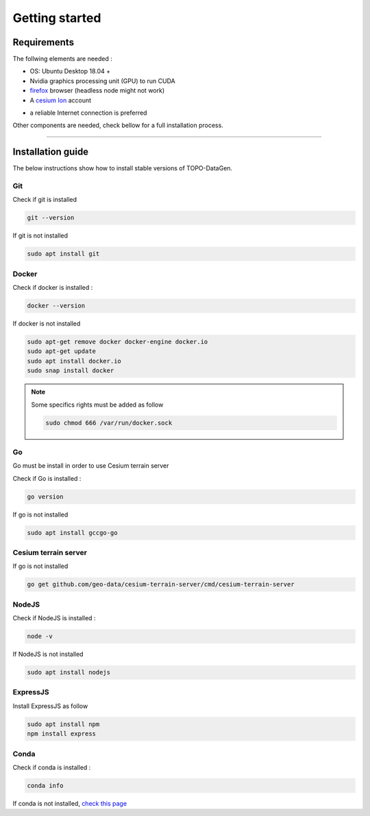 Getting started
====================


Requirements
--------------------

The follwing elements are needed :

* OS: Ubuntu Desktop 18.04 + 
* Nvidia graphics processing unit (GPU) to run CUDA
* `firefox <https://www.mozilla.org/en-US/>`_ browser (headless node might not work)
* A `cesium Ion <https://cesium.com/platform/cesium-ion/>`_ account

- a reliable Internet connection is preferred

Other components are needed, check bellow for a full installation process. 


--------------


Installation guide
--------------------

The below instructions show how to install stable versions of TOPO-DataGen.

Git
**********************
Check if git is installed

.. code-block::

    git --version

If git is not installed

.. code-block::

    sudo apt install git

Docker
**********************
Check if docker is installed :

.. code-block::

    docker --version

If docker is not installed

.. code-block::

    sudo apt-get remove docker docker-engine docker.io
    sudo apt-get update
    sudo apt install docker.io
    sudo snap install docker

.. note::
   Some specifics rights must be added as follow
   
   .. code-block::

    sudo chmod 666 /var/run/docker.sock


Go 
**********************
Go must be install in order to use Cesium terrain server 

Check if Go is installed :

.. code-block::

    go version

If go is not installed

.. code-block::

    sudo apt install gccgo-go

Cesium terrain server 
**********************
If go is not installed

.. code-block::

    go get github.com/geo-data/cesium-terrain-server/cmd/cesium-terrain-server


NodeJS 
**********************
Check if NodeJS is installed :


.. code-block::

    node -v

If NodeJS is not installed

.. code-block::

    sudo apt install nodejs


ExpressJS 
**********************
Install ExpressJS as follow 


.. code-block::

    sudo apt install npm
    npm install express


Conda  
**********************
Check if conda is installed :

.. code-block::

    conda info

If conda is not installed,  `check this page <https://phoenixnap.com/kb/how-to-install-anaconda-ubuntu-18-04-or-20-04>`_



